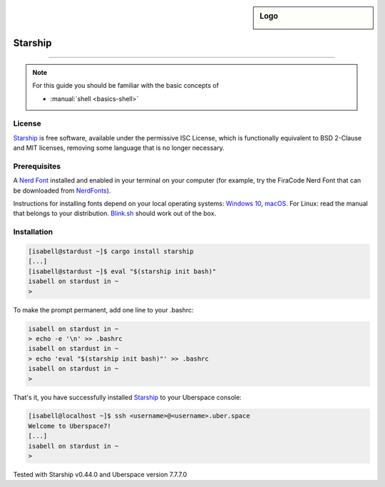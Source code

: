 .. highlight:: console

.. author:: Michi <https://github.com/michi-zuri/>

.. tag:: console
.. tag:: rust

.. sidebar:: Logo

  .. image:: _static/images/starship.svg
      :align: center

########
Starship
########

.. tag_list::

.. abstract::
  Starship_ is the minimal, blazing-fast, and infinitely customisable prompt for
  any shell!


----

.. image:: _static/images/starship.png

.. note:: For this guide you should be familiar with the basic concepts of

  * :manual:`shell <basics-shell>`

License
=======

Starship_ is free software, available under the permissive ISC License, which
is functionally equivalent to BSD 2-Clause and MIT licenses,
removing some language that is no longer necessary.

Prerequisites
=============

A `Nerd Font`_ installed and enabled in your terminal on your computer (for example, try the
FiraCode Nerd Font that can be downloaded from NerdFonts_).

Instructions for installing fonts depend on your local operating systems: `Windows 10`_,
macOS_. For Linux: read the manual that belongs to your distribution. Blink.sh_ should
work out of the box.

Installation
============
.. code-block:: console

 [isabell@stardust ~]$ cargo install starship
 [...]
 [isabell@stardust ~]$ eval "$(starship init bash)"
 isabell on stardust in ~
 >

To make the prompt permanent, add one line to your .bashrc:

.. code-block:: console

 isabell on stardust in ~
 > echo -e '\n' >> .bashrc
 isabell on stardust in ~
 > echo 'eval "$(starship init bash)"' >> .bashrc
 isabell on stardust in ~
 >

That's it, you have successfully installed Starship_ to your Uberspace console:

.. code-block:: console

 [isabell@localhost ~]$ ssh <username>@<username>.uber.space
 Welcome to Uberspace7!
 [...]
 isabell on stardust in ~
 >


.. _Starship: https://starship.rs/
.. _`Nerd Font`: https://www.nerdfonts.com/
.. _NerdFonts: https://www.nerdfonts.com/font-downloads
.. _`Windows 10`: https://support.microsoft.com/en-us/help/314960/how-to-install-or-remove-a-font-in-windows
.. _macOS: https://support.apple.com/en-us/HT201749
.. _blink.sh: https://blink.sh/

Tested with Starship v0.44.0 and Uberspace version 7.7.7.0

.. author_list::
